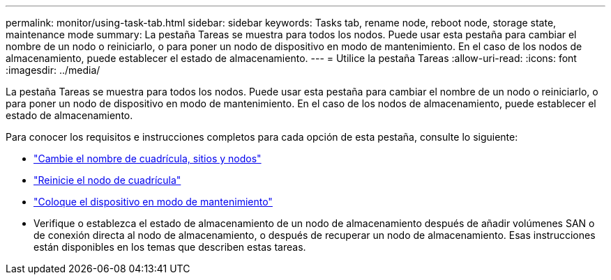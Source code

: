 ---
permalink: monitor/using-task-tab.html 
sidebar: sidebar 
keywords: Tasks tab, rename node, reboot node, storage state, maintenance mode 
summary: La pestaña Tareas se muestra para todos los nodos. Puede usar esta pestaña para cambiar el nombre de un nodo o reiniciarlo, o para poner un nodo de dispositivo en modo de mantenimiento. En el caso de los nodos de almacenamiento, puede establecer el estado de almacenamiento. 
---
= Utilice la pestaña Tareas
:allow-uri-read: 
:icons: font
:imagesdir: ../media/


[role="lead"]
La pestaña Tareas se muestra para todos los nodos. Puede usar esta pestaña para cambiar el nombre de un nodo o reiniciarlo, o para poner un nodo de dispositivo en modo de mantenimiento. En el caso de los nodos de almacenamiento, puede establecer el estado de almacenamiento.

Para conocer los requisitos e instrucciones completos para cada opción de esta pestaña, consulte lo siguiente:

* link:../maintain/rename-grid-site-node-overview.html["Cambie el nombre de cuadrícula, sitios y nodos"]
* link:../maintain/rebooting-grid-node-from-grid-manager.html["Reinicie el nodo de cuadrícula"]
* https://docs.netapp.com/us-en/storagegrid-appliances/commonhardware/placing-appliance-into-maintenance-mode.html["Coloque el dispositivo en modo de mantenimiento"^]
* Verifique o establezca el estado de almacenamiento de un nodo de almacenamiento después de añadir volúmenes SAN o de conexión directa al nodo de almacenamiento, o después de recuperar un nodo de almacenamiento. Esas instrucciones están disponibles en los temas que describen estas tareas.

